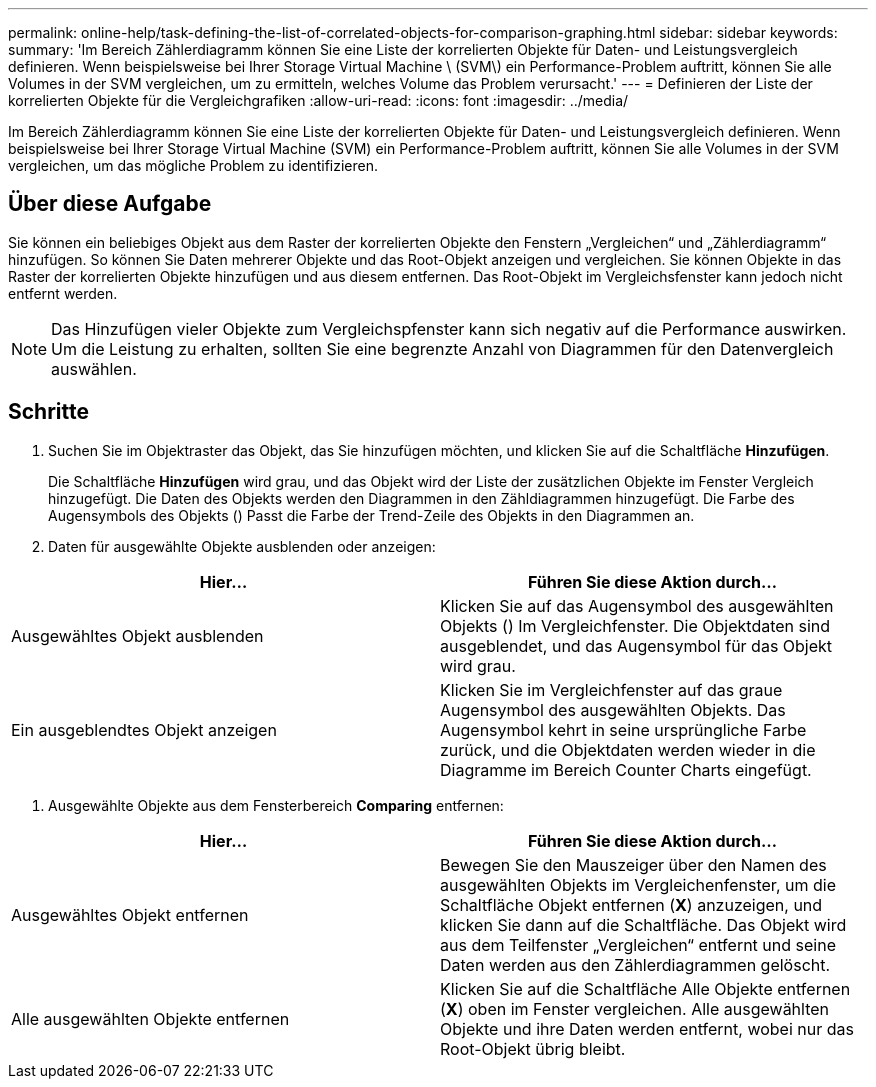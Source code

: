 ---
permalink: online-help/task-defining-the-list-of-correlated-objects-for-comparison-graphing.html 
sidebar: sidebar 
keywords:  
summary: 'Im Bereich Zählerdiagramm können Sie eine Liste der korrelierten Objekte für Daten- und Leistungsvergleich definieren. Wenn beispielsweise bei Ihrer Storage Virtual Machine \ (SVM\) ein Performance-Problem auftritt, können Sie alle Volumes in der SVM vergleichen, um zu ermitteln, welches Volume das Problem verursacht.' 
---
= Definieren der Liste der korrelierten Objekte für die Vergleichgrafiken
:allow-uri-read: 
:icons: font
:imagesdir: ../media/


[role="lead"]
Im Bereich Zählerdiagramm können Sie eine Liste der korrelierten Objekte für Daten- und Leistungsvergleich definieren. Wenn beispielsweise bei Ihrer Storage Virtual Machine (SVM) ein Performance-Problem auftritt, können Sie alle Volumes in der SVM vergleichen, um das mögliche Problem zu identifizieren.



== Über diese Aufgabe

Sie können ein beliebiges Objekt aus dem Raster der korrelierten Objekte den Fenstern „Vergleichen“ und „Zählerdiagramm“ hinzufügen. So können Sie Daten mehrerer Objekte und das Root-Objekt anzeigen und vergleichen. Sie können Objekte in das Raster der korrelierten Objekte hinzufügen und aus diesem entfernen. Das Root-Objekt im Vergleichsfenster kann jedoch nicht entfernt werden.

[NOTE]
====
Das Hinzufügen vieler Objekte zum Vergleichspfenster kann sich negativ auf die Performance auswirken. Um die Leistung zu erhalten, sollten Sie eine begrenzte Anzahl von Diagrammen für den Datenvergleich auswählen.

====


== Schritte

. Suchen Sie im Objektraster das Objekt, das Sie hinzufügen möchten, und klicken Sie auf die Schaltfläche *Hinzufügen*.
+
Die Schaltfläche *Hinzufügen* wird grau, und das Objekt wird der Liste der zusätzlichen Objekte im Fenster Vergleich hinzugefügt. Die Daten des Objekts werden den Diagrammen in den Zähldiagrammen hinzugefügt. Die Farbe des Augensymbols des Objekts (image:../media/eye-icon.gif[""]) Passt die Farbe der Trend-Zeile des Objekts in den Diagrammen an.

. Daten für ausgewählte Objekte ausblenden oder anzeigen:


[cols="2*"]
|===
| Hier... | Führen Sie diese Aktion durch... 


 a| 
Ausgewähltes Objekt ausblenden
 a| 
Klicken Sie auf das Augensymbol des ausgewählten Objekts (image:../media/eye-icon.gif[""]) Im Vergleichfenster. Die Objektdaten sind ausgeblendet, und das Augensymbol für das Objekt wird grau.



 a| 
Ein ausgeblendtes Objekt anzeigen
 a| 
Klicken Sie im Vergleichfenster auf das graue Augensymbol des ausgewählten Objekts. Das Augensymbol kehrt in seine ursprüngliche Farbe zurück, und die Objektdaten werden wieder in die Diagramme im Bereich Counter Charts eingefügt.

|===
. Ausgewählte Objekte aus dem Fensterbereich *Comparing* entfernen:


[cols="2*"]
|===
| Hier... | Führen Sie diese Aktion durch... 


 a| 
Ausgewähltes Objekt entfernen
 a| 
Bewegen Sie den Mauszeiger über den Namen des ausgewählten Objekts im Vergleichenfenster, um die Schaltfläche Objekt entfernen (*X*) anzuzeigen, und klicken Sie dann auf die Schaltfläche. Das Objekt wird aus dem Teilfenster „Vergleichen“ entfernt und seine Daten werden aus den Zählerdiagrammen gelöscht.



 a| 
Alle ausgewählten Objekte entfernen
 a| 
Klicken Sie auf die Schaltfläche Alle Objekte entfernen (*X*) oben im Fenster vergleichen. Alle ausgewählten Objekte und ihre Daten werden entfernt, wobei nur das Root-Objekt übrig bleibt.

|===